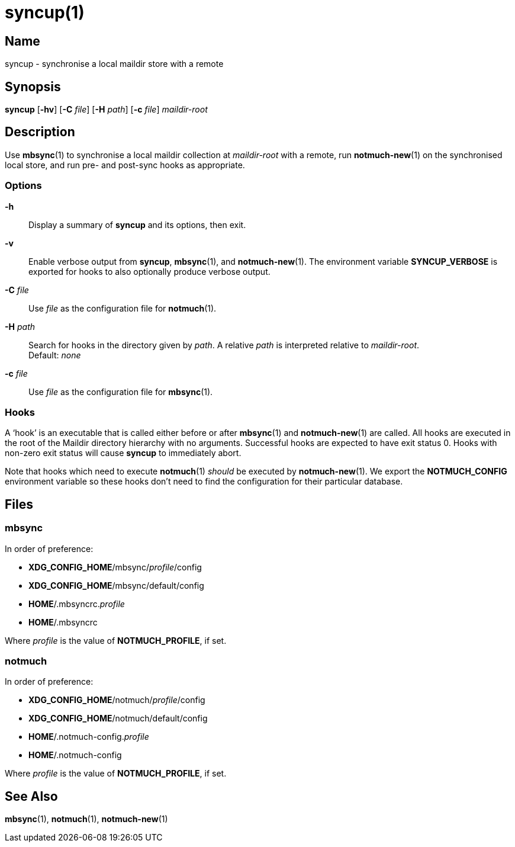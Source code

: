 = syncup(1)

== Name

syncup - synchronise a local maildir store with a remote

== Synopsis

*syncup* [*-hv*] [*-C* _file_] [*-H* _path_] [*-c* _file_] _maildir-root_

== Description

Use **mbsync**(1) to synchronise a local maildir collection at _maildir-root_
with a remote, run **notmuch-new**(1) on the synchronised local store, and run
pre- and post-sync hooks as appropriate.

=== Options

*-h*::
	Display a summary of *syncup* and its options, then exit.

*-v*::
	Enable verbose output from *syncup*, **mbsync**(1), and **notmuch-new**(1).
	The environment variable *SYNCUP_VERBOSE* is exported for hooks to also
	optionally produce verbose output.

*-C* _file_::
	Use _file_ as the configuration file for **notmuch**(1).

*-H* _path_::
	Search for hooks in the directory given by _path_. A relative _path_ is
	interpreted relative to _maildir-root_.
	 +
	Default: _none_

*-c* _file_::
	Use _file_ as the configuration file for **mbsync**(1).

=== Hooks

A '`hook`' is an executable that is called either before or after **mbsync**(1)
and **notmuch-new**(1) are called. All hooks are executed in the root of the
Maildir directory hierarchy with no arguments. Successful hooks are expected to
have exit status 0. Hooks with non-zero exit status will cause *syncup* to
immediately abort.

Note that hooks which need to execute **notmuch**(1) _should_ be executed by
**notmuch-new**(1). We export the **NOTMUCH_CONFIG** environment variable so
these hooks don't need to find the configuration for their particular database.

== Files

=== mbsync

In order of preference:

* **XDG_CONFIG_HOME**/mbsync/__profile__/config
* **XDG_CONFIG_HOME**/mbsync/default/config
* **HOME**/.mbsyncrc.__profile__
* **HOME**/.mbsyncrc

Where _profile_ is the value of *NOTMUCH_PROFILE*, if set.

=== notmuch

In order of preference:

* **XDG_CONFIG_HOME**/notmuch/__profile__/config
* **XDG_CONFIG_HOME**/notmuch/default/config
* **HOME**/.notmuch-config.__profile__
* **HOME**/.notmuch-config

Where _profile_ is the value of *NOTMUCH_PROFILE*, if set.

== See Also

**mbsync**(1),
**notmuch**(1),
**notmuch-new**(1)
